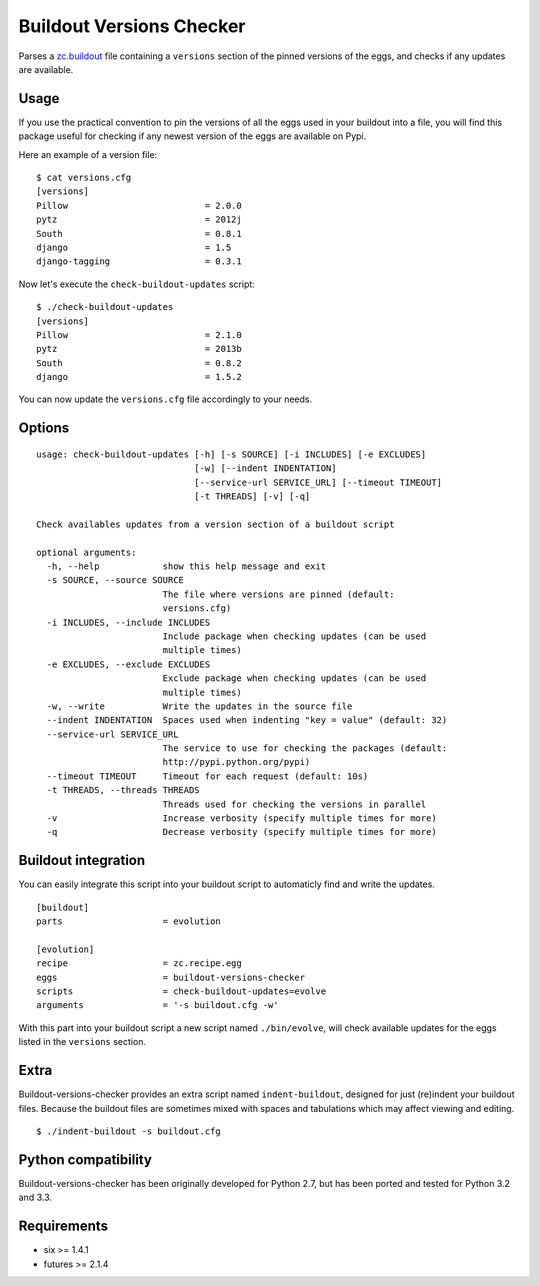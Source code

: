 =========================
Buildout Versions Checker
=========================

|travis-develop| |coverage-develop|

Parses a `zc.buildout`_ file containing a ``versions`` section of the
pinned versions of the eggs, and checks if any updates are available.

Usage
-----

If you use the practical convention to pin the versions of all the eggs
used in your buildout into a file, you will find this package useful for
checking if any newest version of the eggs are available on Pypi.

Here an example of a version file: ::

  $ cat versions.cfg
  [versions]
  Pillow                          = 2.0.0
  pytz                            = 2012j
  South                           = 0.8.1
  django                          = 1.5
  django-tagging                  = 0.3.1

Now let's execute the ``check-buildout-updates`` script: ::

  $ ./check-buildout-updates
  [versions]
  Pillow                          = 2.1.0
  pytz                            = 2013b
  South                           = 0.8.2
  django                          = 1.5.2

You can now update the ``versions.cfg`` file accordingly to your needs.

Options
-------

::

  usage: check-buildout-updates [-h] [-s SOURCE] [-i INCLUDES] [-e EXCLUDES]
                                [-w] [--indent INDENTATION]
                                [--service-url SERVICE_URL] [--timeout TIMEOUT]
                                [-t THREADS] [-v] [-q]

  Check availables updates from a version section of a buildout script

  optional arguments:
    -h, --help            show this help message and exit
    -s SOURCE, --source SOURCE
                          The file where versions are pinned (default:
                          versions.cfg)
    -i INCLUDES, --include INCLUDES
                          Include package when checking updates (can be used
                          multiple times)
    -e EXCLUDES, --exclude EXCLUDES
                          Exclude package when checking updates (can be used
                          multiple times)
    -w, --write           Write the updates in the source file
    --indent INDENTATION  Spaces used when indenting "key = value" (default: 32)
    --service-url SERVICE_URL
                          The service to use for checking the packages (default:
                          http://pypi.python.org/pypi)
    --timeout TIMEOUT     Timeout for each request (default: 10s)
    -t THREADS, --threads THREADS
                          Threads used for checking the versions in parallel
    -v                    Increase verbosity (specify multiple times for more)
    -q                    Decrease verbosity (specify multiple times for more)

Buildout integration
--------------------

You can easily integrate this script into your buildout script to
automaticly find and write the updates. ::

  [buildout]
  parts                   = evolution

  [evolution]
  recipe                  = zc.recipe.egg
  eggs                    = buildout-versions-checker
  scripts                 = check-buildout-updates=evolve
  arguments               = '-s buildout.cfg -w'

With this part into your buildout script a new script named ``./bin/evolve``,
will check available updates for the eggs listed in the ``versions`` section.

Extra
-----

Buildout-versions-checker provides an extra script named
``indent-buildout``, designed for just (re)indent your buildout files.
Because the buildout files are sometimes mixed with spaces and tabulations
which may affect viewing and editing. ::

  $ ./indent-buildout -s buildout.cfg

Python compatibility
--------------------

Buildout-versions-checker has been originally developed for Python 2.7, but
has been ported and tested for Python 3.2 and 3.3.

Requirements
------------

* six >= 1.4.1
* futures >= 2.1.4

.. _`zc.buildout`: http://www.buildout.org/
.. |travis-develop| image:: https://travis-ci.org/Fantomas42/buildout-versions-checker.png?branch=develop
   :alt: Build Status - develop branch
   :target: http://travis-ci.org/Fantomas42/buildout-versions-checker
.. |coverage-develop| image:: https://coveralls.io/repos/Fantomas42/buildout-versions-checker/badge.png?branch=develop
   :alt: Coverage of the code
   :target: https://coveralls.io/r/Fantomas42/buildout-versions-checker
